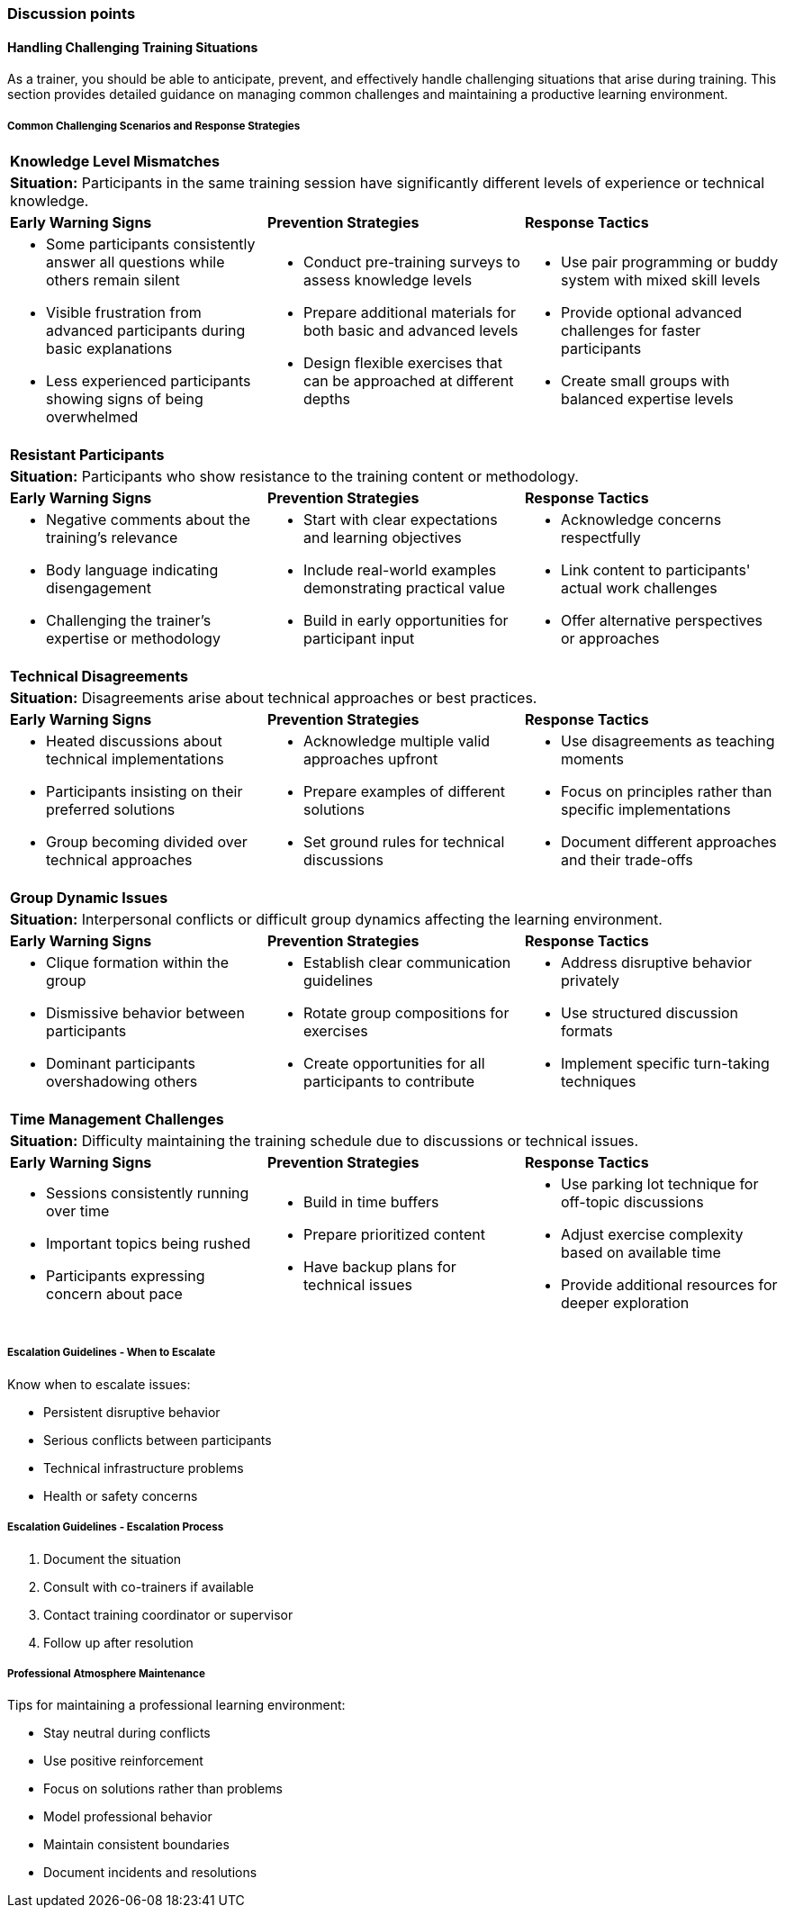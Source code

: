 // tag::EN[]
[discrete]
=== Discussion points
// end::EN[]

////
Things you might want to discuss with students since the topics may differ depending on the context or there may not be a common opinion about the topic in the industry. What are typical discussions one could expect/encounter?
////

// tag::EN[]
==== Handling Challenging Training Situations

As a trainer, you should be able to anticipate, prevent, and effectively handle challenging situations that arise during training.
This section provides detailed guidance on managing common challenges and maintaining a productive learning environment.

===== Common Challenging Scenarios and Response Strategies

[cols="1,1,1"]
|===
3+|*Knowledge Level Mismatches*
3+a|*Situation:* Participants in the same training session have significantly different levels of experience or technical knowledge.

|*Early Warning Signs*
|*Prevention Strategies*
|*Response Tactics*

a|* Some participants consistently answer all questions while others remain silent
* Visible frustration from advanced participants during basic explanations
* Less experienced participants showing signs of being overwhelmed

a|* Conduct pre-training surveys to assess knowledge levels
* Prepare additional materials for both basic and advanced levels
* Design flexible exercises that can be approached at different depths

a|* Use pair programming or buddy system with mixed skill levels
* Provide optional advanced challenges for faster participants
* Create small groups with balanced expertise levels
|===

[cols="1,1,1"]
|===
3+|*Resistant Participants*
3+a|*Situation:* Participants who show resistance to the training content or methodology.

|*Early Warning Signs*
|*Prevention Strategies*
|*Response Tactics*

a|* Negative comments about the training's relevance
* Body language indicating disengagement
* Challenging the trainer's expertise or methodology

a|* Start with clear expectations and learning objectives
* Include real-world examples demonstrating practical value
* Build in early opportunities for participant input

a|* Acknowledge concerns respectfully
* Link content to participants' actual work challenges
* Offer alternative perspectives or approaches
|===

====== 
[cols="1,1,1"]
|===
3+|*Technical Disagreements*
3+a|*Situation:* Disagreements arise about technical approaches or best practices.

|*Early Warning Signs*
|*Prevention Strategies*
|*Response Tactics*

a|* Heated discussions about technical implementations
* Participants insisting on their preferred solutions
* Group becoming divided over technical approaches

a|* Acknowledge multiple valid approaches upfront
* Prepare examples of different solutions
* Set ground rules for technical discussions

a|* Use disagreements as teaching moments
* Focus on principles rather than specific implementations
* Document different approaches and their trade-offs
|===


====== 
[cols="1,1,1"]
|===
3+|*Group Dynamic Issues*
3+a|*Situation:* Interpersonal conflicts or difficult group dynamics affecting the learning environment.

|*Early Warning Signs*
|*Prevention Strategies*
|*Response Tactics*

a|* Clique formation within the group
* Dismissive behavior between participants
* Dominant participants overshadowing others

a|* Establish clear communication guidelines
* Rotate group compositions for exercises
* Create opportunities for all participants to contribute

a|* Address disruptive behavior privately
* Use structured discussion formats
* Implement specific turn-taking techniques
|===


[cols="1,1,1"]
|===
3+|*Time Management Challenges*
3+a|*Situation:* Difficulty maintaining the training schedule due to discussions or technical issues.

|*Early Warning Signs*
|*Prevention Strategies*
|*Response Tactics*

a|* Sessions consistently running over time
* Important topics being rushed
* Participants expressing concern about pace

a|* Build in time buffers
* Prepare prioritized content
* Have backup plans for technical issues

a|* Use parking lot technique for off-topic discussions
* Adjust exercise complexity based on available time
* Provide additional resources for deeper exploration
|===

===== Escalation Guidelines - When to Escalate

Know when to escalate issues:

* Persistent disruptive behavior
* Serious conflicts between participants
* Technical infrastructure problems
* Health or safety concerns

===== Escalation Guidelines - Escalation Process

1. Document the situation
2. Consult with co-trainers if available
3. Contact training coordinator or supervisor
4. Follow up after resolution

===== Professional Atmosphere Maintenance

Tips for maintaining a professional learning environment:

* Stay neutral during conflicts
* Use positive reinforcement
* Focus on solutions rather than problems
* Model professional behavior
* Maintain consistent boundaries
* Document incidents and resolutions


// end::EN[]

